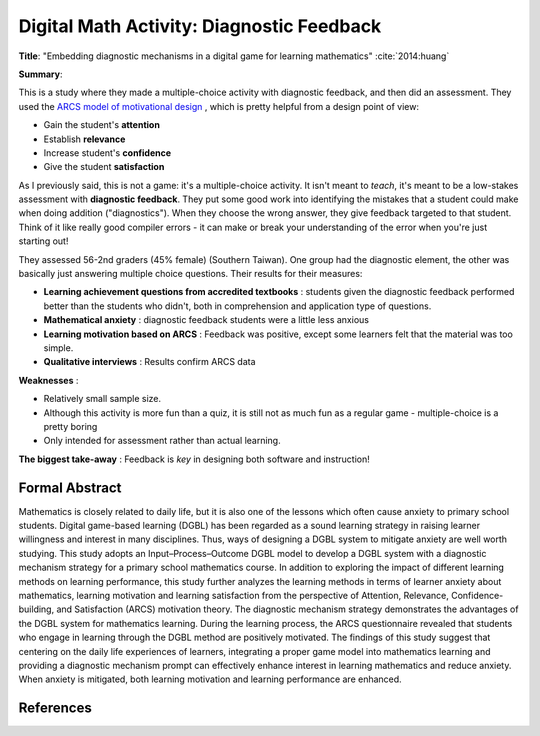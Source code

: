 Digital Math Activity: Diagnostic Feedback
------------------------------------------

**Title**: "Embedding diagnostic mechanisms in a digital game for learning mathematics" :cite:`2014:huang`

**Summary**: 

This is a study where they made a multiple-choice activity with diagnostic feedback, and then did an assessment. They used the `ARCS model of motivational design <http://www.learning-theories.com/kellers-arcs-model-of-motivational-design.html>`_ , which is pretty helpful from a design point of view:

* Gain the student's **attention**
* Establish **relevance**
* Increase student's **confidence**
* Give the student **satisfaction**

.. image:: huang2014.png
    :alt: Embedding diagnostic mechanisms in a digital game for learning mathematics
    :target: http://dx.doi.org/10.1007/s11423-013-9315-4

As I previously said, this is not a game: it's a multiple-choice activity. It isn't meant to *teach*, it's meant to be a low-stakes assessment with **diagnostic feedback**. They put some good work into identifying the mistakes that a student could make when doing addition ("diagnostics"). When they choose the wrong answer, they give feedback targeted to that student. Think of it like really good compiler errors - it can make or break your understanding of the error when you're just starting out!

They assessed 56-2nd graders (45% female) (Southern Taiwan). One group had the diagnostic element, the other was basically just answering multiple choice questions. Their results for their measures:

* **Learning achievement questions from accredited textbooks** : students given the diagnostic feedback performed better than the students who didn't, both in comprehension and application type of questions.
* **Mathematical anxiety** : diagnostic feedback students were a little less anxious
* **Learning motivation based on ARCS** : Feedback was positive, except some learners felt that the material was too simple.
* **Qualitative interviews** : Results confirm ARCS data

**Weaknesses** :

* Relatively small sample size.
* Although this activity is more fun than a quiz, it is still not as much fun as a regular game - multiple-choice is a pretty boring
* Only intended for assessment rather than actual learning.

**The biggest take-away** : Feedback is *key* in designing both software and instruction!

Formal Abstract
^^^^^^^^^^^^^^^

Mathematics is closely related to daily life, but it is also one of the lessons which often cause anxiety to primary school students. Digital game-based learning (DGBL) has been regarded as a sound learning strategy in raising learner willingness and interest in many disciplines. Thus, ways of designing a DGBL system to mitigate anxiety are well worth studying. This study adopts an Input–Process–Outcome DGBL model to develop a DGBL system with a diagnostic mechanism strategy for a primary school mathematics course. In addition to exploring the impact of different learning methods on learning performance, this study further analyzes the learning methods in terms of learner anxiety about mathematics, learning motivation and learning satisfaction from the perspective of Attention, Relevance, Confidence-building, and Satisfaction (ARCS) motivation theory. The diagnostic mechanism strategy demonstrates the advantages of the DGBL system for mathematics learning. During the learning process, the ARCS questionnaire revealed that students who engage in learning through the DGBL method are positively motivated. The findings of this study suggest that centering on the daily life experiences of learners, integrating a proper game model into mathematics learning and providing a diagnostic mechanism prompt can effectively enhance interest in learning mathematics and reduce anxiety. When anxiety is mitigated, both learning motivation and learning performance are enhanced.

References
^^^^^^^^^^

.. bibliography:: refs.bib